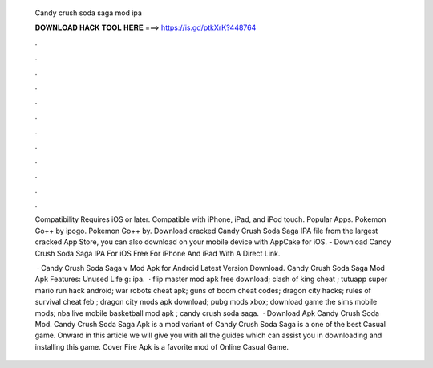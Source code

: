   Candy crush soda saga mod ipa
  
  
  
  𝐃𝐎𝐖𝐍𝐋𝐎𝐀𝐃 𝐇𝐀𝐂𝐊 𝐓𝐎𝐎𝐋 𝐇𝐄𝐑𝐄 ===> https://is.gd/ptkXrK?448764
  
  
  
  .
  
  
  
  .
  
  
  
  .
  
  
  
  .
  
  
  
  .
  
  
  
  .
  
  
  
  .
  
  
  
  .
  
  
  
  .
  
  
  
  .
  
  
  
  .
  
  
  
  .
  
  Compatibility Requires iOS or later. Compatible with iPhone, iPad, and iPod touch. Popular Apps. Pokemon Go++ by ipogo. Pokemon Go++ by. Download cracked Candy Crush Soda Saga IPA file from the largest cracked App Store, you can also download on your mobile device with AppCake for iOS. - Download Candy Crush Soda Saga IPA For iOS Free For iPhone And iPad With A Direct Link.
  
   · Candy Crush Soda Saga v Mod Apk for Android Latest Version Download. Candy Crush Soda Saga Mod Apk Features: Unused Life g: ipa.  · flip master mod apk free download; clash of king cheat ; tutuapp super mario run hack android; war robots cheat apk; guns of boom cheat codes; dragon city hacks; rules of survival cheat feb ; dragon city mods apk download; pubg mods xbox; download game the sims mobile mods; nba live mobile basketball mod apk ; candy crush soda saga.  · Download Apk Candy Crush Soda Mod. Candy Crush Soda Saga Apk is a mod variant of Candy Crush Soda Saga is a one of the best Casual game. Onward in this article we will give you with all the guides which can assist you in downloading and installing this game. Cover Fire Apk is a favorite mod of Online Casual Game.
